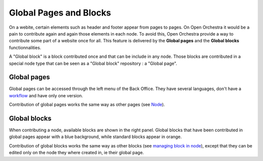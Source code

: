 Global Pages and Blocks
=======================

On a webite, certain elements such as header and footer appear from pages to pages. On Open Orchestra
it would be a pain to contribute again and again those elements in each node. To avoid this, Open
Orchestra provide a way to contribute some part of a website once for all. This feature is delivered
by the **Global pages** and the **Global blocks** functionnalities.

A "Global block" is a block contributed once and that can be include in any node. Those blocks are
contributed in a special node type that can be seen as a "Global block" repository : a "Global page".

Global pages
------------

Global pages can be accessed through the left menu of the Back Office. They have several languages,
don't have a `workflow`_ and have only one version.

.. image:: ../../images/menu_global_page_blocks.png

Contribution of global pages works the same way as other pages (see `Node`_).

Global blocks
-------------

When contributing a node, available blocks are shown in the right panel. Global blocks that have been
contributed in global pages appear with a blue background, while standard blocks appear in orange.

.. image:: ../../images/panel_global_page_blocks.png

Contribution of global blocks works the same way as other blocks (see `managing block in node`_),
except that they can be edited only on the node they where created in, ie their global page.

.. _`managing block in node`: /en/user_guide/node.rst#managing-blocks-in-nodes
.. _`Block creation`: /en/developer_guide/block_creation.rst
.. _`Block list`: /en/user_guide/block_list.rst
.. _`Node`: /en/user_guide/node.rst
.. _workflow: /en/user_guide/workflow.rst
